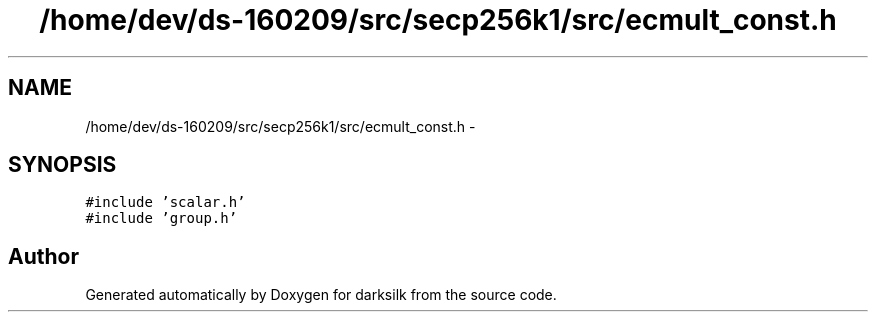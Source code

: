 .TH "/home/dev/ds-160209/src/secp256k1/src/ecmult_const.h" 3 "Wed Feb 10 2016" "Version 1.0.0.0" "darksilk" \" -*- nroff -*-
.ad l
.nh
.SH NAME
/home/dev/ds-160209/src/secp256k1/src/ecmult_const.h \- 
.SH SYNOPSIS
.br
.PP
\fC#include 'scalar\&.h'\fP
.br
\fC#include 'group\&.h'\fP
.br

.SH "Author"
.PP 
Generated automatically by Doxygen for darksilk from the source code\&.
